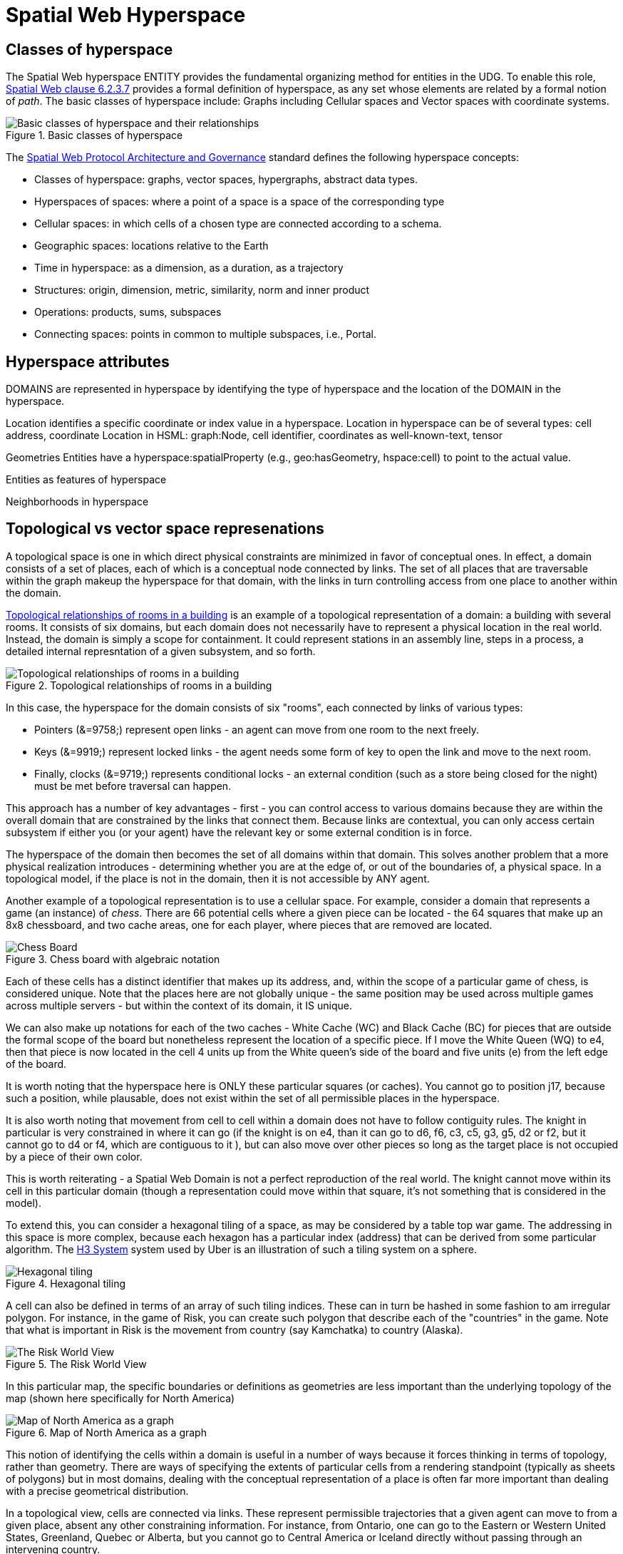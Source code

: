 = Spatial Web Hyperspace

== Classes of hyperspace

The Spatial Web hyperspace ENTITY provides the fundamental organizing method for entities in the UDG. To enable this role, <<IEEE_2874_2025, Spatial Web clause 6.2.3.7>> provides a formal definition of hyperspace, as any set whose elements are related by a formal notion of _path_.  The basic classes of hyperspace include: Graphs including Cellular spaces and Vector spaces with coordinate systems.



[[basic-classes-of-hyperspace]]
.Basic classes of hyperspace
image::hyperspace_basic_classes.png[Basic classes of hyperspace and their relationships]

The <<IEEE_2874_2025, Spatial Web Protocol Architecture and Governance>> standard defines the following hyperspace concepts:

* Classes of hyperspace: graphs, vector spaces, hypergraphs, abstract data types.  
* Hyperspaces of spaces: where a point of a space is a space of the corresponding type
* Cellular spaces: in which cells of a chosen type are connected according to a schema.
* Geographic spaces: locations relative to the Earth
* Time in hyperspace: as a dimension, as a duration, as a trajectory 
* Structures: origin, dimension, metric, similarity, norm and inner product
* Operations: products, sums, subspaces
* Connecting spaces: points in common to multiple subspaces, i.e., Portal.


== Hyperspace attributes

DOMAINS are represented in hyperspace by identifying the type of hyperspace and the location of the DOMAIN in the hyperspace. 

Location identifies a specific coordinate or index value in a hyperspace.
Location in hyperspace can be of several types: cell address, coordinate 
Location in HSML:  graph:Node, cell identifier, coordinates as well-known-text, tensor 

Geometries
Entities have a hyperspace:spatialProperty (e.g., geo:hasGeometry, hspace:cell) to point to the actual value.

Entities as features of hyperspace

Neighborhoods in hyperspace 

== Topological vs vector space represenations

A topological space is one in which direct physical constraints are minimized in favor of conceptual ones. In effect, a domain consists of a set of places, each of which is a conceptual node connected by links. The set of all places that are
traversable within the graph makeup the hyperspace for that domain, with the links in turn controlling access from one place to another within the domain.

<<topological_rooms_building>> is an example of a topological representation of a domain: a building with several rooms. It consists of six domains, but each domain does not necessarily have to represent a physical location in the real world. Instead, the domain is simply a scope for containment. It could represent stations in an assembly line, steps in a process, a detailed internal represntation of a given subsystem, and so forth.

[[topological_rooms_building]]
.Topological relationships of rooms in a building
image::topological_rooms_building.png[Topological relationships of rooms in a building]


// [source,mermaid]
// ----
// ---
// config:
//    layout: elk
// ---
// graph LR
//    r1[Room1]
//    r2[Room2]
//    r3[Room3]
//    r4[Room4]
//    r5[Room5]
//    r6[Room6]
//    r1 -->|=9758;| r2
//    r1 -->|=9919;| r3
//    r2 -->|=9919;| r4
//    r3 -->|=9758;| r4
//   r2 -->|=9758;| r3
//    r4 -->|=9719;| r5
//  r4 -->|=9758;| r6
// ----

In this case, the hyperspace for the domain consists of six "rooms", each connected by links of various types:

* Pointers (&=9758;) represent open links - an agent can move from one room to the next freely.

* Keys (&=9919;) represent locked links - the agent needs some form of key to open the link and move to the next room.

* Finally, clocks (&=9719;) represents conditional locks - an external condition (such as a store being closed for the night) must be met before traversal can happen.

This approach has a number of key advantages - first - you can control access to various domains because they are within the overall domain that are constrained by the links that connect them. Because links are contextual, you can only access certain subsystem if either you (or your agent) have the relevant key or some external condition is in force.

The hyperspace of the domain then becomes the set of all domains within that domain. This solves another problem that a more physical realization introduces - determining whether you are at the edge of, or out of the boundaries of, a
physical space. In a topological model, if the place is not in the domain, then it is not accessible by ANY agent.

Another example of a topological representation is to use a cellular space.  For example, consider a domain that represents a game (an instance) of _chess_. There are 66 potential cells where a given piece can be located - the 64 squares that make up an 8x8 chessboard, and two cache areas, one for each player, where pieces that are removed are located.

.Chess board with algebraic notation
image::SCD_algebraic_notation.svg[Chess Board, using algebraic notation and the initial starting position for the black pieces]

Each of these cells has a distinct identifier that makes up its address, and, within the scope of a particular game of chess, is considered unique. Note that the places here are not globally unique - the same position may be used across multiple games across multiple servers - but within the context of its domain, it IS unique.

We can also make up notations for each of the two caches - White Cache (WC) and Black Cache (BC) for pieces that are outside the formal scope of the board but nonetheless represent the location of a specific piece. If I move the White Queen (WQ) to e4, then that piece is now located in the cell 4 units up from the White queen's side of the board and five units (e) from the left edge of the board.

It is worth noting that the hyperspace here is ONLY these particular squares (or caches). You cannot go to position j17, because such a position, while plausable, does not exist within the set of all permissible places in the hyperspace.

It is also worth noting that movement from cell to cell within a domain does not have to follow contiguity rules. The knight in particular is very constrained in where it can go (if the knight is on e4, than it can go to d6, f6, c3, c5, g3, g5, d2 or f2, but it cannot go to d4 or f4, which are contiguous to it ), but can also move over other pieces so long as the target place is not occupied by a piece of their own color.

This is worth reiterating - a Spatial Web Domain is not a perfect reproduction of the real world. The knight cannot move within its cell in this particular domain (though a representation could move within that square, it's not something that is considered in the model).

To extend this, you can consider a hexagonal tiling of a space, as may be considered by a table top war game. The addressing in this space is more complex, because each hexagon has a particular index (address) that can be derived from some particular algorithm. The link:https://h3geo.org[H3 System] system used by Uber is an illustration of such a tiling system on a sphere.

.Hexagonal tiling
image::st_hexagongrid01.png[Hexagonal tiling]

A cell can also be defined in terms of an array of such tiling indices. These can in turn be hashed in some fashion to am irregular polygon. For instance, in the game of Risk, you can create such polygon that describe each of the "countries" in the game. Note that what is important in Risk is the movement from country (say Kamchatka) to country (Alaska).

.The Risk World View
image::risk-map.png[The Risk World View]

In this particular map, the specific boundaries or definitions as geometries are less important than the underlying topology of the map (shown here specifically for North America)

[[map_north_america]]
.Map of North America as a graph
image::north-america.png[Map of North America as a graph]

// [source,mermaid]
// ----
// graph TD
//
//     subgraph North America
//         Alaska(Alaska)
//         NWTerritory(NW Territory)
//         Greenland(Greenland)
//         Alberta(Alberta)
//         Ontario(Ontario)
//         Quebec(Quebec)
//         WesternUS(Western US)
//         EasternUS(Eastern US)
//         CentralAmerica(Central America)
//
//         Alaska --- NWTerritory
//         Alaska --- Alberta
//         Alaska --- Kamchatka_Asia
//
//         NWTerritory --- Greenland
//         NWTerritory --- Alberta
//         NWTerritory --- Ontario
//
//         Greenland --- Ontario
//         Greenland --- Quebec
//         Greenland --- Iceland_Europe
//
//         Alberta --- Ontario
//         Alberta --- WesternUS
//
//         Ontario --- Quebec
//         Ontario --- EasternUS
//         Ontario --- WesternUS
//
//         WesternUS --- EasternUS
//         WesternUS --- CentralAmerica
//
//         EasternUS --- CentralAmerica
//
//         CentralAmerica --- Venezuela_SA
//     end
//
// ----

This notion of identifying the cells within a domain is useful in a number of ways because it forces thinking in terms of topology, rather than geometry. There are ways of specifying the extents of particular cells from a rendering standpoint (typically as sheets of polygons) but in most domains, dealing with the conceptual representation of a place is often far more important than dealing with a precise geometrical distribution.

In a topological view, cells are connected via links. These represent permissible trajectories that a given agent can move to from a given place, absent any other constraining information. For instance, from Ontario, one can go to the Eastern or Western United States, Greenland, Quebec or Alberta, but you cannot go to Central America or Iceland directly without passing through an intervening country.

This approach requires a certain degree of pre-planning. One reason that games are used as a metaphor is that they often allow for a significant reduction in the number of dimensions necessarily to capture a model. They also make goal achievement more feasible, because the agent or thing in the system can identify a goal and work with the information inherent in the topology rather than trying to intrinsically capture the specifics of how to achieve these goals.


== Topologies in higher dimensions

Topologies also work in higher dimensions and non-geospatial contexts. If you have an assembly line, for instance, the actual position of an object becomes secondary to where it is in terms of station and process. This is a key point, because once you move into a topological description of space, you can connect places via workflows (or even talk about conceptual stations that represent a place where you gain more information or perform specific actions), without having to deal with physical proximity as well.

For instance, a physical description of the body can be rendered in one of three ways: the physical, using a tranverse plane coordinate system, can be helpful for developing models, but because bodies can be wildly different from individual to individual, most doctors make use of a taxonomic approach for describing the various systems - skeletal, musculature, pulminary, vascular, etc, then using relational maps and juncture points to indicate the specific connections. This anatomical hyperspace can identify not only location but also body system, and can be tied into diagnostics and drug pathway interaction graphs. Similarly, voxel type systems can be used to identify (with CRT partitioning) specific entities as aggregates of voxels, just as you would use hex tiling to do the same thing in two dimensions.

== Requirements and recommendations

TBD







